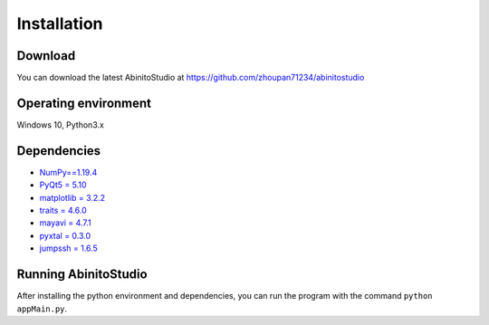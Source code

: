 Installation
=======================

====================
Download
====================
You can download the latest AbinitoStudio at https://github.com/zhoupan71234/abinitostudio

====================
Operating environment
====================
Windows 10, Python3.x

====================
Dependencies
====================
- `NumPy==1.19.4 <https://pypi.org/project/numpy/1.19.4/>`_ 
- `PyQt5 = 5.10 <https://pypi.org/project/PyQt5/5.10/>`_ 
- `matplotlib = 3.2.2 <https://pypi.org/project/matplotlib/3.2.2/>`_  
- `traits = 4.6.0 <https://pypi.org/project/traits/4.6.0/>`_  
- `mayavi = 4.7.1 <https://pypi.org/project/mayavi/4.7.1/>`_  
- `pyxtal = 0.3.0 <https://pypi.org/project/pyxtal/0.3.0/>`_ 
- `jumpssh = 1.6.5 <https://pypi.org/project/jumpssh/>`_ 

====================
Running AbinitoStudio
====================
After installing the python environment and dependencies, you can run the program with the command ``python appMain.py``.
